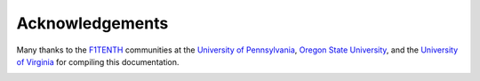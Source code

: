 .. _doc_acknowledgments:

Acknowledgements
==================
Many thanks to the `F1TENTH <http://f1tenth.org/crew.html>`_ communities at the `University of Pennsylvania <https://www.seas.upenn.edu/~rahulm/>`_, `Oregon State University <http://web.engr.oregonstate.edu/~abbasho/>`_, and the `University of Virginia <http://www.madhurbehl.com/>`_ for compiling this documentation.

.. image:: img/thanks2.gif
	:align: center 
	:width: 400px

